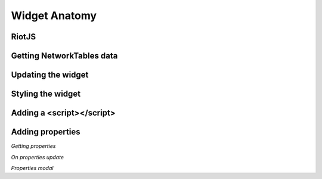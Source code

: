 .. _widget-anatomy:

Widget Anatomy
==============

RiotJS
------


Getting NetworkTables data
--------------------------


Updating the widget
-------------------


Styling the widget
------------------


Adding a <script></script>
--------------------------


Adding properties
-----------------

*Getting properties*

*On properties update*

*Properties modal*